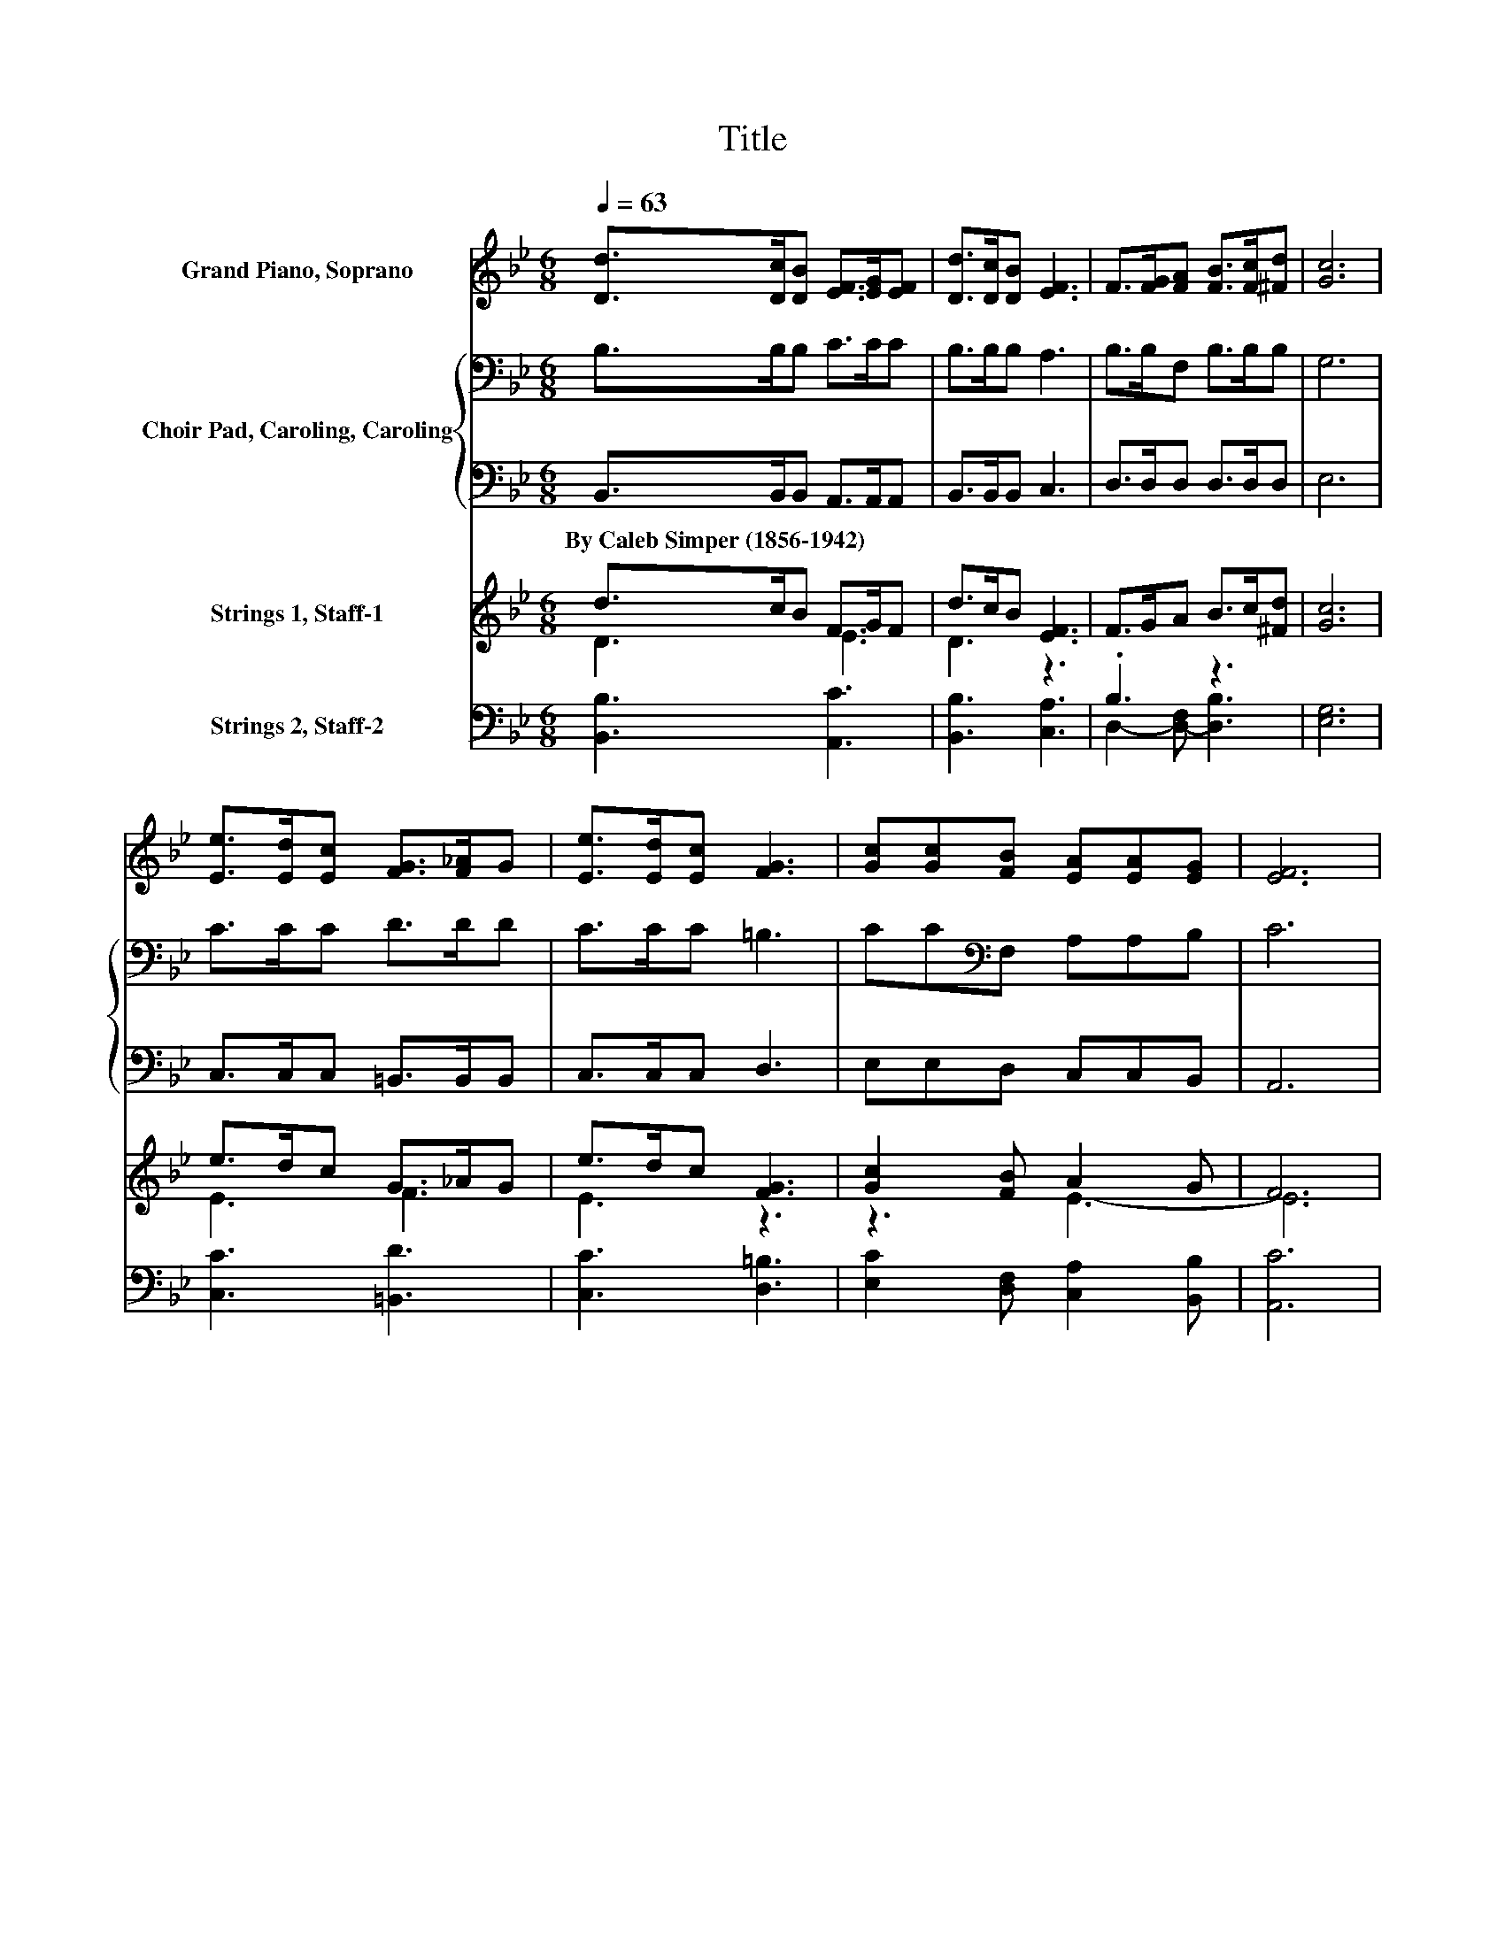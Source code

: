 X:1
T:Title
%%score ( 1 2 ) { 3 | 4 } ( 5 6 ) ( 7 8 )
L:1/8
Q:1/4=63
M:6/8
K:Bb
V:1 treble nm="Grand Piano, Soprano"
V:2 treble 
V:3 bass nm="Choir Pad, Caroling, Caroling"
V:4 bass 
V:5 treble nm="Strings 1, Staff-1"
V:6 treble 
V:7 bass nm="Strings 2, Staff-2"
V:8 bass 
V:1
 [Dd]>[Dc][DB] [EF]>[EG][EF] | [Dd]>[Dc][DB] [EF]3 | F>[FG][FA] [FB]>[Fc][^Fd] | [Gc]6 | %4
 [Ee]>[Ed][Ec] [FG]>[F_A]G | [Ee]>[Ed][Ec] [FG]3 | [Gc][Gc][FB] [EA][EA][EG] | [EF]6 | %8
 [DF]2 [FB] AB[Ec] | [DB]3 F3 | FG[FA] [FB]>[Fc][=Ed] | [Fc]6 | [Fd]2 [Fc] =Bd[Ff] | e2 d [Gc]3 | %14
 [Gd]2 [GB] [Gd]2 [GB] | d3- [=Fd]3 | [Ee][Fd][Gc] FB[EA] | [DB]6 |] %18
V:2
 x6 | x6 | x6 | x6 | x6 | x6 | x6 | x6 | z3 .E3 | x6 | x6 | x6 | z3 .F3 | G3 z3 | x6 | ^F3 z3 | %16
 x6 | x6 |] %18
V:3
 B,>B,B, C>CC | B,>B,B, A,3 | B,>B,F, B,>B,B, | G,6 | C>CC D>DD | C>CC =B,3 | CC[K:bass]F, A,A,B, | %7
 C6 | B,2 B, CB,A, | B,3[K:treble] C3 | D2 C B,>B,[K:bass]B, | A,6 | B,2 C D2 =B, | C2 =B, C3 | %14
 B,2 D[K:bass] B,2 D | A,3 =B,3 | C[K:treble]=B,C D2 C | B,6 |] %18
V:4
 B,,>B,,B,, A,,>A,,A,, | B,,>B,,B,, C,3 | D,>D,D, D,>D,D, | E,6 | C,>C,C, =B,,>B,,B,, | %5
w: By~Caleb~Simper~(1856\-1942) * * * * *|||||
 C,>C,C, D,3 | E,E,D, C,C,B,, | A,,6 | B,,2 D, F,2 F, | G,3 A,3 | B,2 A, G,>G,C, | F,6 | %12
w: |||||||
 z2 _A, G,2 G, | C,2 D, E,3 | D,2 D, D,2 D, | D,3 G,3 | C,D,E, F,2 F, | B,,6 |] %18
w: ||||||
V:5
 d>cB F>GF | d>cB [EF]3 | F>GA B>c[^Fd] | [Gc]6 | e>dc G>_AG | e>dc [FG]3 | [Gc]2 [FB] A2 G | F6 | %8
 z6 | z6 | z6 | z6 | z6 | z6 | z6 | z6 | z6 | z6 |] %18
V:6
 D3 E3 | D3 z3 | x6 | x6 | E3 F3 | E3 z3 | z3 E3- | E6 | x6 | x6 | x6 | x6 | x6 | x6 | x6 | x6 | %16
 x6 | x6 |] %18
V:7
 [B,,B,]3 [A,,C]3 | [B,,B,]3 [C,A,]3 | .B,3 z3 | [E,G,]6 | [C,C]3 [=B,,D]3 | [C,C]3 [D,=B,]3 | %6
 [E,C]2 [D,F,] [C,A,]2 [B,,B,] | [A,,C]6 | z6 | z6 | z6 | z6 | z6 | z6 | z6 | z6 | z6 | z6 |] %18
V:8
 x6 | x6 | D,2- [D,-F,] [D,B,]3 | x6 | x6 | x6 | x6 | x6 | x6 | x6 | x6 | x6 | x6 | x6 | x6 | x6 | %16
 x6 | x6 |] %18

